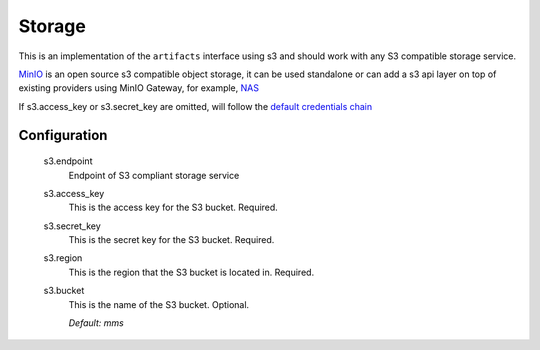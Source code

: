 .. _storage:

Storage
-------

This is an implementation of the ``artifacts`` interface using s3 and should work with any S3 compatible storage service.

`MinIO <https://min.io/product/overview>`_ is an open source s3 compatible object storage, it can be used standalone or can add a s3 api layer on top of existing providers using MinIO Gateway, for example, `NAS <https://docs.min.io/docs/minio-gateway-for-nas.html>`_

If s3.access_key or s3.secret_key are omitted, will follow the `default credentials chain <https://docs.aws.amazon.com/sdk-for-java/v1/developer-guide/credentials.html>`_

Configuration
^^^^^^^^^^^^^

  s3.endpoint
    Endpoint of S3 compliant storage service

  s3.access_key
    This is the access key for the S3 bucket. Required.

  s3.secret_key
    This is the secret key for the S3 bucket. Required.

  s3.region
    This is the region that the S3 bucket is located in. Required.

  s3.bucket
    This is the name of the S3 bucket. Optional.

    | `Default: mms`